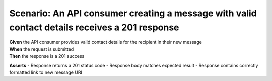 Scenario: An API consumer creating a message with valid contact details receives a 201 response
======================================================================================================

| **Given** the API consumer provides valid contact details for the recipient in their new message
| **When** the request is submitted
| **Then** the response is a 201 success

**Asserts**
- Response returns a 201 status code
- Response body matches expected result
- Response contains correctly formatted link to new message URI
